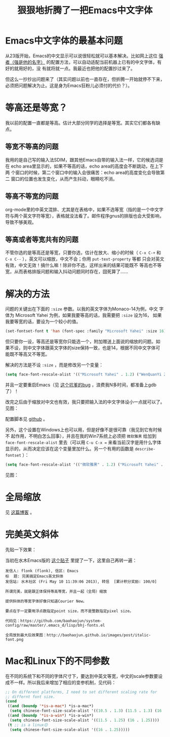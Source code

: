 #+title: 狠狠地折腾了一把Emacs中文字体
# bhj-tags: emacs gui

* Emacs中文字体的最基本问题

从23版开始，Emacs的中文显示可以说很轻松就可以基本解决。比如网上这位 [[http://zhuoqiang.me/a/torture-emacs][强者（强是他的名字）]] 的配置方法，可以自动适配当前机器上已有的中文字体，有好的就用好的，没
有就将就一点。我最近也把他的配置抄过来了。

但这么一抄抄出问题来了（其实问题以前也一直存在，但折腾一开始就停不下来，必须把问题解决为止。这是身为Emacs狂粉儿必须付的代价？）。

* 等高还是等宽？

我以前的配置一直都是等高。估计大部分同学的选择是等宽。其实它们都各有缺点。

** 等宽不等高的问题

我用的是自己写的输入法SDIM，跟其他Emacs自带的输入法一样，它的候选词是在
echo area里显示的，如果不等高的话，echo area的高度会不断跳动，在上下两
个窗口的时候，第二个窗口中的输入会很痛苦：echo area的高度变化会导致第二
窗口的位置也发生变化，从而产生抖动，眼睛吃不消。

** 等高不等宽的问题

org-mode里的中英文混排、尤其是在表格中，如果不选等宽（指的是一个中文字
符与两个英文字符等宽），表格就没法看了。邮件程序gnus的排版也会大受影响，
导致不够美观。

** 等高或者等宽共有的问题

不管你选的是等高还是等宽，只要你选，估计在放大、缩小的时候（ =C-x C-+=
和 =C-x C--= ），英文可以缩放，中文不会；你用 ~put-text-property~ 等都
只会对英文有效，中文无效！搞什么嘛！除非你不选，这样出来的结果可能既不
等高也不等宽，从而表格排版问题和输入抖动问题同时存在，囧死算了……

* 解决的方法

问题的关键出在下面的 =:size= 参数。以我的英文字体为Monaco-14为例，中文
字体为 Microsoft Yahei 为例，如果我要等高的话，我需要把 =:size= 设为16，
如果我要等宽的话，要设为一个较小的值。

#+begin_src emacs-lisp
(set-fontset-font t 'han (font-spec :family "Microsoft Yahei" :size 16)
#+end_src

但只要你一设，等高还是等宽你只能选一个，附加赠送上面说的缩放的问题。如
果不设，则中文字体跟英文字体的size保持一致，也是14，根据不同中文字体可
能既不等高又不等宽。

解决的方法是不设 =:size= ，而是修改另一个变量：

#+begin_src emacs-lisp
(setq face-font-rescale-alist '(("Microsoft Yahei" . 1.2) ("WenQuanYi Zen Hei" . 1.2)))
#+end_src

并且一定要重启Emacs（见 [[http://debbugs.gnu.org/db/17/1785.html][这个坑爹的bug]] ，浪费我N多时间，都准备上gdb了）！

改完之后由于缩放对中文也有效，我只要把输入法的中文字体设小一点就可以了。见图：

[[../../../../images/post/perfect-emacs-chinese-font.png][file:../../../../images/post/perfect-emacs-chinese-font.png]]

配置脚本见 [[http://github.com/baohaojun/system-config/raw/master/.emacs_d/lisp/bhj-fonts.el][github]] 。

另外，这个设置在Windows上也可以用，但是好像不是很可靠（我见到它有时候不
起作用，不明白怎么回事），并且在我的Win7系统上必须把 =微软雅黑= 给加到
=face-font-rescale-alist= 里去（可以用 =C-u C-x == 来看当前汉字是用什么字体显示的，从而决定应该在这个变量里加什么。另一个有用的函数是  =describe-fontset= ）：

#+begin_src emacs-lisp
(setq face-font-rescale-alist '(("微软雅黑" . 1.2) ("Microsoft Yahei" . 1.2) ("WenQuanYi Zen Hei" . 1.2)))
#+end_src

见图：

[[../../../../images/post/perfect-emacs-chinese-font-win7.png][file:../../../../images/post/perfect-emacs-chinese-font-win7.png]]

* 全局缩放
见 [[../../../2013/05/09/0-emacs-font-global-scaling.org][这篇博客]] 。
* 完美英文斜体
先贴一下效果：

[[../../../../images/post/italic-font.png][file:../../../../images/post/italic-font.png]]

当初在水木Emacs版的 [[http://www.newsmth.net/bbscon.php?bid=573&id=104729][这个贴子]] 里提了一下，这里自己再转一遍：

#+BEGIN_EXAMPLE
发信人: flonk (flonk), 信区: Emacs
标  题: 完美搞定Emacs英文斜体
发信站: 水木社区 (Fri May 10 11:39:06 2013), 转信  [累计积分奖励: 100/0]

所谓完美，就是跟正体保持等高等宽，并且一起（全局）缩放

提供斜体的等宽字体好像只知道Courier New。

要点在于一定要用浮点数指定point size，而不是整数指定pixel size。

代码见：https://github.com/baohaojun/system-config/raw/master/.emacs_d/lisp/bhj-fonts.el

全局放到最大后效果图：http://baohaojun.github.io/images/post/italic-font.png
#+END_EXAMPLE
* Mac和Linux下的不同参数
在不同的系统下和不同的字体尺寸下，要达到中英文等宽，中文的scale参数要设成不一样。所以我后来增加了相应的变参机制，见代码：

#+BEGIN_SRC emacs-lisp
;; On different platforms, I need to set different scaling rate for
;; differnt font size.
(cond
 ((and (boundp '*is-a-mac*) *is-a-mac*)
  (setq chinese-font-size-scale-alist '((10.5 . 1.3) (11.5 . 1.3) (16 . 1.3) (18 . 1.25))))
 ((and (boundp '*is-a-win*) *is-a-win*)
  (setq chinese-font-size-scale-alist '((11.5 . 1.25) (16 . 1.25))))
 (t ;; is a linux😊
  (setq chinese-font-size-scale-alist '((16 . 1.25)))))
#+END_SRC
